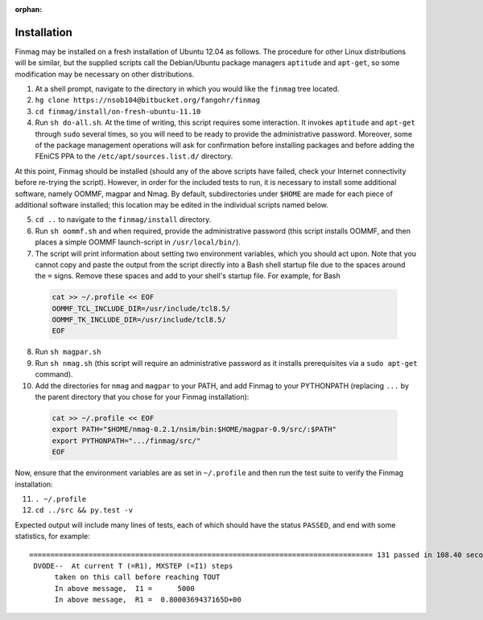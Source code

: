 :orphan:

Installation
------------

Finmag may be installed on a fresh installation of Ubuntu 12.04 as follows. The procedure for other Linux distributions will be similar, but the supplied scripts call the Debian/Ubuntu package managers ``aptitude`` and ``apt-get``, so some modification may be necessary on other distributions.

1. At a shell prompt, navigate to the directory in which you would like the ``finmag`` tree located.
2. ``hg clone https://nsob104@bitbucket.org/fangohr/finmag``
3. ``cd finmag/install/on-fresh-ubuntu-11.10``
4. Run ``sh do-all.sh``.  At the time of writing, this script requires some interaction.  It invokes ``aptitude`` and ``apt-get`` through ``sudo`` several times, so you will need to be ready to provide the administrative password.  Moreover, some of the package management operations will ask for confirmation before installing packages and before adding the FEniCS PPA to the ``/etc/apt/sources.list.d/`` directory.

At this point, Finmag should be installed (should any of the above scripts have failed, check your Internet connectivity before re-trying the script).  However, in order for the included tests to run, it is necessary to install some additional software, namely OOMMF, magpar and Nmag.  By default, subdirectories under ``$HOME`` are made for each piece of additional software installed; this location may be edited in the individual scripts named below.

5. ``cd ..`` to navigate to the ``finmag/install`` directory.
6. Run ``sh oommf.sh`` and when required, provide the administrative password (this script installs OOMMF, and then places a simple OOMMF launch-script in ``/usr/local/bin/``).
7. The script will print information about setting two environment variables, which you should act upon.  Note that you cannot copy and paste the output from the script directly into a Bash shell startup file due to the spaces around the ``=`` signs.  Remove these spaces and add to your shell's startup file.  For example, for Bash

  .. code-block:: bash

    cat >> ~/.profile << EOF
    OOMMF_TCL_INCLUDE_DIR=/usr/include/tcl8.5/
    OOMMF_TK_INCLUDE_DIR=/usr/include/tcl8.5/
    EOF

8. Run ``sh magpar.sh``
9. Run ``sh nmag.sh`` (this script will require an administrative password as it installs prerequisites via a ``sudo apt-get`` command).
10. Add the directories for ``nmag`` and ``magpar`` to your PATH, and add Finmag to your PYTHONPATH (replacing ``...`` by the parent directory that you chose for your Finmag installation):

  .. code-block:: bash

    cat >> ~/.profile << EOF
    export PATH="$HOME/nmag-0.2.1/nsim/bin:$HOME/magpar-0.9/src/:$PATH"
    export PYTHONPATH=".../finmag/src/"
    EOF

Now, ensure that the environment variables are as set in ``~/.profile`` and then run the test suite to verify the Finmag installation:

11. ``. ~/.profile``
12. ``cd ../src && py.test -v``

Expected output will include many lines of tests, each of which should have the status ``PASSED``, and end with some statistics, for example::

 ================================================================================= 131 passed in 108.40 seconds ==================================================================================
  DVODE--  At current T (=R1), MXSTEP (=I1) steps   
       taken on this call before reaching TOUT     
       In above message,  I1 =      5000
       In above message,  R1 =  0.8000369437165D+00


